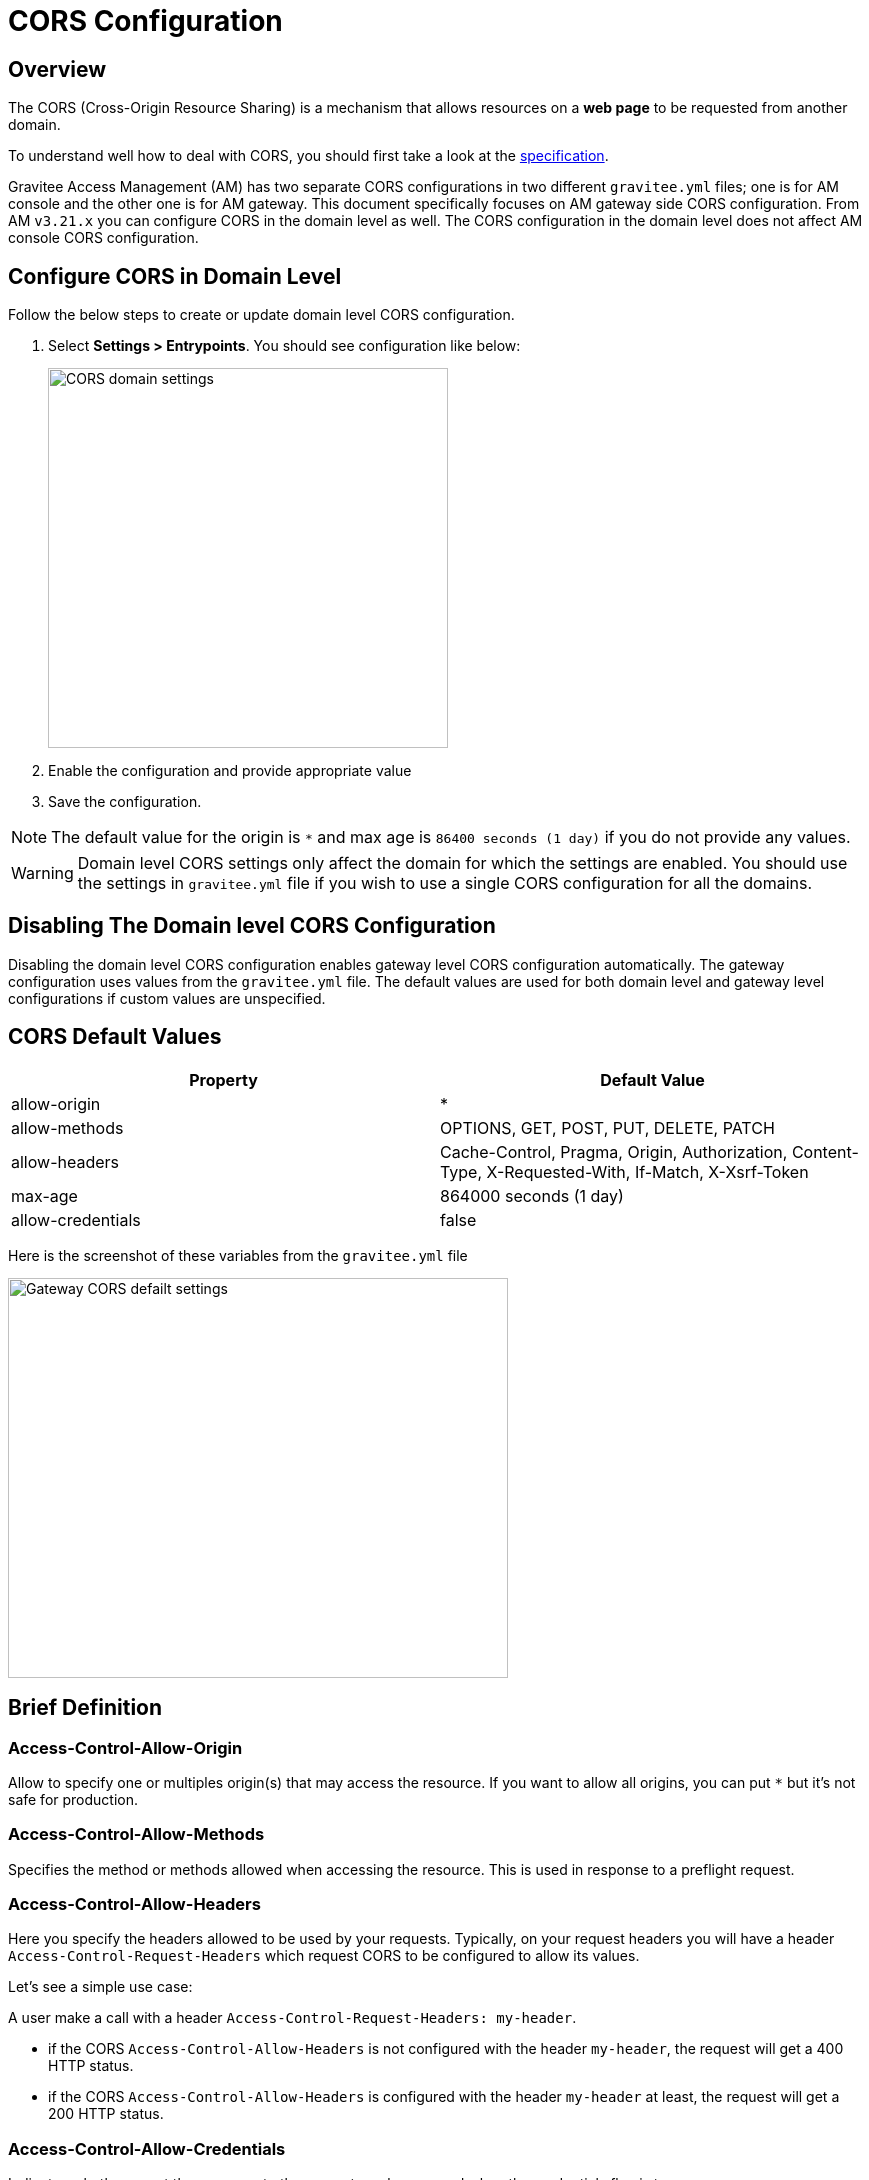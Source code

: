 = CORS Configuration
:page-sidebar: am_3_x_sidebar
:page-permalink: am/current/am_userguide_cors_configuration.html
:page-folde![](../../../../../../../../../Desktop/graviteeio-am-userguide-cors-default.png)r: am/user-guide
:page-layout: am

== Overview

The CORS (Cross-Origin Resource Sharing) is a mechanism that allows resources on a *web page* to be requested from another domain.

To understand well how to deal with CORS, you should first take a look at the https://www.w3.org/TR/cors[specification].

Gravitee Access Management (AM) has two separate CORS configurations in two different `gravitee.yml` files; one is for AM console and the other one is for AM gateway.
This document specifically focuses on AM gateway side CORS configuration.
From AM `v3.21.x` you can configure CORS in the domain level as well.
The CORS configuration in the domain level does not affect AM console CORS configuration.

== Configure CORS in Domain Level

Follow the below steps to create or update domain level CORS configuration.

. Select *Settings > Entrypoints*. You should see configuration like below:
+
image::{% link images/am/current/graviteeio-am-userguide-cors-default.png %}[CORS domain settings,400,380]
+
. Enable the configuration and provide appropriate value
. Save the configuration.

NOTE: The default value for the origin is `*` and max age is `86400 seconds (1 day)` if you do not provide any values.

WARNING: Domain level CORS settings only affect the domain for which the settings are enabled.
You should use the settings in `gravitee.yml` file if you wish to use a single CORS configuration for all the domains.

== Disabling The Domain level CORS Configuration

Disabling the domain level CORS configuration enables gateway level CORS configuration automatically.
The gateway configuration uses values from the `gravitee.yml` file.
The default values are used for both domain level and gateway level configurations if custom values are unspecified.


== CORS Default Values

[cols="2",options="header"]
|=========================================================
|Property | Default Value

|allow-origin| *
|allow-methods| OPTIONS, GET, POST, PUT, DELETE, PATCH
|allow-headers| Cache-Control, Pragma, Origin, Authorization, Content-Type, X-Requested-With, If-Match, X-Xsrf-Token
|max-age| 864000 seconds (1 day)
|allow-credentials| false
|=========================================================

Here is the screenshot of these variables from the `gravitee.yml` file

image::{% link images/am/current/graviteeio-am-userguide-cors-settings-yml.png %}[Gateway CORS defailt settings,500,400]


== Brief Definition

=== Access-Control-Allow-Origin

Allow to specify one or multiples origin(s) that may access the resource.
If you want to allow all origins, you can put `*` but it's not safe for production.

=== Access-Control-Allow-Methods

Specifies the method or methods allowed when accessing the resource. This is used in response to a preflight request.

=== Access-Control-Allow-Headers

Here you specify the headers allowed to be used by your requests.
Typically, on your request headers you will have a header `Access-Control-Request-Headers` which request CORS to be configured to allow its values.

Let's see a simple use case:

A user make a call with a header `Access-Control-Request-Headers: my-header`.

- if the CORS `Access-Control-Allow-Headers` is not configured with the header `my-header`, the request will get a 400 HTTP status.
- if the CORS `Access-Control-Allow-Headers` is configured with the header `my-header` at least, the request will get a 200 HTTP status.

=== Access-Control-Allow-Credentials

Indicates whether or not the response to the request can be exposed when the credentials flag is true.

=== Access-Control-Allow-Max-Age

This header indicates how long the results of a preflight request can be cached.
